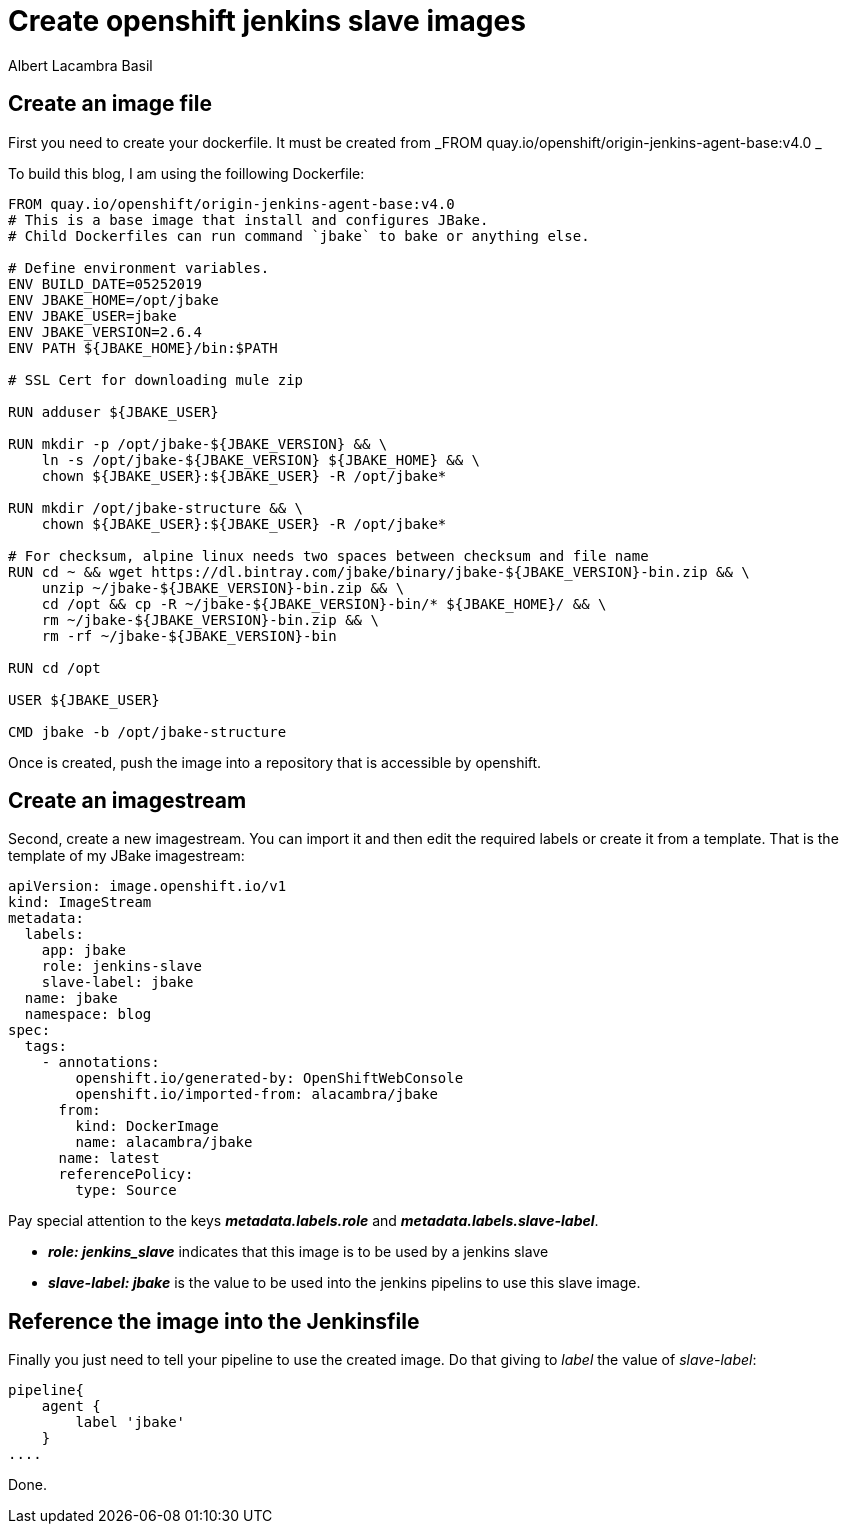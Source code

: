 = Create openshift jenkins slave images 
Albert Lacambra Basil 
:jbake-title: Create openshift jenkins slave images 
:description: Per default you can only use a couple of images for your slaves. Sometimes is enough to get java and maven but most of the time you will want to have your own images. That allows to add new executables, cache dependencies, ...
:jbake-date: 2020-01-28 
:jbake-type: post 
:jbake-status: published 
:jbake-tags:  jenkins, openshift
:doc-id: create-openshift-jenkins-slave-images 

== Create an image file
First you need to create your dockerfile. It must be created from _FROM quay.io/openshift/origin-jenkins-agent-base:v4.0
_

To build this blog, I am using the foillowing Dockerfile:
[source, docker]
----
FROM quay.io/openshift/origin-jenkins-agent-base:v4.0
# This is a base image that install and configures JBake.
# Child Dockerfiles can run command `jbake` to bake or anything else.

# Define environment variables.
ENV BUILD_DATE=05252019
ENV JBAKE_HOME=/opt/jbake
ENV JBAKE_USER=jbake
ENV JBAKE_VERSION=2.6.4
ENV PATH ${JBAKE_HOME}/bin:$PATH

# SSL Cert for downloading mule zip

RUN adduser ${JBAKE_USER}

RUN mkdir -p /opt/jbake-${JBAKE_VERSION} && \
    ln -s /opt/jbake-${JBAKE_VERSION} ${JBAKE_HOME} && \
    chown ${JBAKE_USER}:${JBAKE_USER} -R /opt/jbake*

RUN mkdir /opt/jbake-structure && \
    chown ${JBAKE_USER}:${JBAKE_USER} -R /opt/jbake*
    
# For checksum, alpine linux needs two spaces between checksum and file name
RUN cd ~ && wget https://dl.bintray.com/jbake/binary/jbake-${JBAKE_VERSION}-bin.zip && \
    unzip ~/jbake-${JBAKE_VERSION}-bin.zip && \
    cd /opt && cp -R ~/jbake-${JBAKE_VERSION}-bin/* ${JBAKE_HOME}/ && \
    rm ~/jbake-${JBAKE_VERSION}-bin.zip && \ 
    rm -rf ~/jbake-${JBAKE_VERSION}-bin

RUN cd /opt

USER ${JBAKE_USER}

CMD jbake -b /opt/jbake-structure
----

Once is created, push the image into a repository that is accessible by openshift.

== Create an imagestream
Second, create a new imagestream. You can import it and then edit the required labels or create it from a template. That is the template of my JBake imagestream:
[source, yaml]
----
apiVersion: image.openshift.io/v1
kind: ImageStream
metadata:
  labels:
    app: jbake
    role: jenkins-slave
    slave-label: jbake
  name: jbake
  namespace: blog
spec:
  tags:
    - annotations:
        openshift.io/generated-by: OpenShiftWebConsole
        openshift.io/imported-from: alacambra/jbake
      from:
        kind: DockerImage
        name: alacambra/jbake
      name: latest
      referencePolicy:
        type: Source
----

Pay special attention to the keys *_metadata.labels.role_* and *_metadata.labels.slave-label_*.

* *_role: jenkins_slave_* indicates that this image is to be used by a jenkins slave 
* *_slave-label: jbake_* is the value to be used into the jenkins pipelins to use this slave image.

== Reference the image into the Jenkinsfile

Finally you just need to tell your pipeline to use the created image. Do that giving to _label_ the value of _slave-label_:

[source, jenkins]
----
pipeline{
    agent {
        label 'jbake'
    }
....
----

Done.